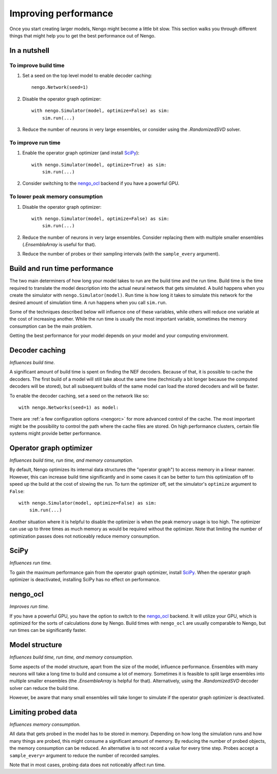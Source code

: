 *********************
Improving performance
*********************

Once you start creating larger models, Nengo might become a little bit slow.
This section walks you through different things that might help you to get the
best performance out of Nengo.

.. default-role:: obj

In a nutshell
=============

To improve build time
---------------------

1. Set a seed on the top level model to enable decoder caching::

    nengo.Network(seed=1)

2. Disable the operator graph optimizer::

    with nengo.Simulator(model, optimize=False) as sim:
        sim.run(...)

3. Reduce the number of neurons in very large ensembles, or consider using the
   `.RandomizedSVD` solver.

To improve run time
-------------------

1. Enable the operator graph optimizer
   (and install `SciPy <https://www.scipy.org/scipylib/download.html>`_)::

    with nengo.Simulator(model, optimize=True) as sim:
        sim.run(...)

2. Consider switching to the `nengo_ocl <https://github.com/nengo/nengo_ocl>`_
   backend if you have a powerful GPU.

To lower peak memory consumption
--------------------------------

1. Disable the operator graph optimizer::

    with nengo.Simulator(model, optimize=False) as sim:
        sim.run(...)

2. Reduce the number of neurons in very large ensembles.
   Consider replacing them with
   multiple smaller ensembles (`.EnsembleArray` is useful for that).

3. Reduce the number of probes or their sampling intervals
   (with the ``sample_every`` argument).

Build and run time performance
==============================

The two main determiners of how long your model takes to run are the
build time and the run time. Build time is the time required to
translate the model description into the actual neural network that gets
simulated. A build happens when you create the simulator with
``nengo.Simulator(model)``. Run time is how long it takes to simulate this
network for the desired amount of simulation time. A run happens when you
call ``sim.run``.

Some of the techniques described below
will influence one of these variables, while others will
reduce one variable at the cost of increasing another.
While the run time is usually the most important variable,
sometimes the memory consumption can be the main problem.

Getting the best performance for your model depends on your model
and your computing environment.

Decoder caching
===============

*Influences build time.*

A significant amount of build time is spent on finding the NEF
decoders. Because of that, it is possible to cache the decoders. The first
build of a model will still take about the same time (technically a bit longer
because the computed decoders will be stored), but all subsequent builds of the
same model can load the stored decoders and will be faster.

To enable the decoder caching, set a seed on the network like so::

    with nengo.Networks(seed=1) as model:

There are :ref:`a few configuration options <nengorc>` for more
advanced control of the cache. The most important might be the possibility to
control the path where the cache files are stored. On high performance
clusters, certain file systems might provide better performance.

Operator graph optimizer
========================

*Influences build time, run time, and memory consumption.*

By default, Nengo optimizes its internal data structures
(the "operator graph") to access memory in a linear manner.
However, this can increase build time significantly
and in some cases it can be better to turn this
optimization off to speed up the build at the cost of slowing the run.
To turn the optimizer off,
set the simulator's ``optimize`` argument to ``False``::

    with nengo.Simulator(model, optimize=False) as sim:
        sim.run(...)

Another situation where it is helpful to disable the optimizer is when the peak
memory usage is too high. The optimizer can use up to three times as much
memory as would be required without the optimizer. Note that limiting the
number of optimization passes does not noticeably reduce memory consumption.

SciPy
=====

*Influences run time.*

To gain the maximum performance gain from the operator graph optimizer,
install `SciPy <https://www.scipy.org/scipylib/download.html>`_.
When the operator graph optimizer is deactivated,
installing SciPy has no effect on performance.

nengo_ocl
=========

*Improves run time.*

If you have a powerful GPU, you have the option to switch to the `nengo_ocl
<https://github.com/nengo/nengo_ocl>`_ backend. It will utilize your GPU,
which is optimized for the sorts of calculations done by Nengo.
Build times with ``nengo_ocl`` are usually comparable to Nengo,
but run times can be significantly faster.

Model structure
===============

*Influences build time, run time, and memory consumption.*

Some aspects of the model structure, apart from the size of the model,
influence performance. Ensembles with many neurons will take a long
time to build and consume a lot of memory. Sometimes it is
feasible to split large ensembles into multiple smaller ensembles (the
`.EnsembleArray` is helpful for that). Alternatively, using the
`.RandomizedSVD` decoder solver can reduce the build time.

However, be aware that many small ensembles will take longer to simulate if the
operator graph optimizer is deactivated.

Limiting probed data
====================

*Influences memory consumption.*

All data that gets probed in the model has to be stored in memory.
Depending on how long the simulation runs and how many things are probed,
this might consume a significant amount of memory. By reducing the number
of probed objects, the memory consumption can be reduced. An alternative
is to not record a value for every time step. Probes accept a
``sample_every=`` argument to reduce the number of recorded samples.

Note that in most cases,
probing data does not noticeably affect run time.
